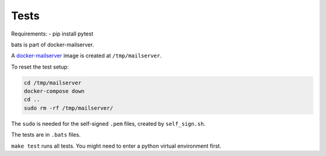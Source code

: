 Tests
=====

Requirements:
- pip install pytest

bats is part of docker-mailserver.

A
`docker-mailserver <https://github.com/docker-mailserver/docker-mailserver>`__
image is created at ``/tmp/mailserver``.

To reset the test setup:

.. code:: sh

    cd /tmp/mailserver
    docker-compose down
    cd ..
    sudo rm -rf /tmp/mailserver/

The ``sudo`` is needed for the self-signed ``.pem`` files,
created by ``self_sign.sh``.

The tests are in ``.bats`` files.

``make test`` runs all tests.
You might need to enter a python virtual environment first.

